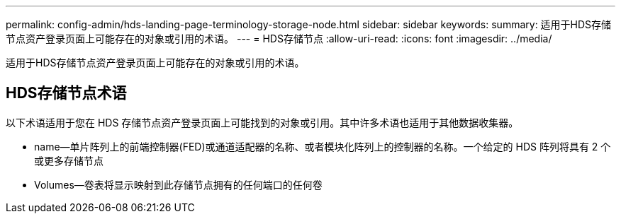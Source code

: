 ---
permalink: config-admin/hds-landing-page-terminology-storage-node.html 
sidebar: sidebar 
keywords:  
summary: 适用于HDS存储节点资产登录页面上可能存在的对象或引用的术语。 
---
= HDS存储节点
:allow-uri-read: 
:icons: font
:imagesdir: ../media/


[role="lead"]
适用于HDS存储节点资产登录页面上可能存在的对象或引用的术语。



== HDS存储节点术语

以下术语适用于您在 HDS 存储节点资产登录页面上可能找到的对象或引用。其中许多术语也适用于其他数据收集器。

* name—单片阵列上的前端控制器(FED)或通道适配器的名称、或者模块化阵列上的控制器的名称。一个给定的 HDS 阵列将具有 2 个或更多存储节点
* Volumes—卷表将显示映射到此存储节点拥有的任何端口的任何卷

